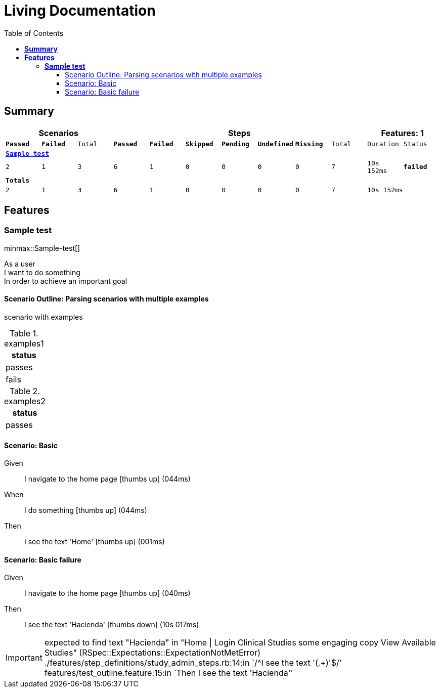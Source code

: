 :toc: right
:backend: html5
:doctitle: Living Documentation
:doctype: book
:icons: font
:!numbered:
:!linkcss:
:sectanchors:
:sectlink:
:docinfo:
:toclevels: 3

= *Living Documentation*


== *Summary*
[cols="12*^m", options="header,footer"]
|===
3+|Scenarios 7+|Steps 2+|Features: 1

|[green]#*Passed*#
|[red]#*Failed*#
|Total
|[green]#*Passed*#
|[red]#*Failed*#
|[purple]#*Skipped*#
|[maroon]#*Pending*#
|[yellow]#*Undefined*#
|[blue]#*Missing*#
|Total
|Duration
|Status

12+^|*<<Sample-test>>*
|2
|1
|3
|6
|1
|0
|0
|0
|0
|7
|10s 152ms
|[red]#*failed*#
12+^|*Totals*
|2|1|3|6|1|0|0|0|0|7 2+|10s 152ms
|===

== *Features*

[[Sample-test, Sample test]]
=== *Sample test*

minmax::Sample-test[]

****
As a user  +
I want to do something  +
In order to achieve an important goal
****

==== Scenario Outline: Parsing scenarios with multiple examples

scenario with examples

.examples1
[cols="1*", options="header"]
|===
|status
|passes
|fails
|===

.examples2
[cols="1*", options="header"]
|===
|status
|passes
|===

==== Scenario: Basic
****
Given ::
I navigate to the home page icon:thumbs-up[role="green",title="Passed"] [small right]#(044ms)#
When ::
I do something icon:thumbs-up[role="green",title="Passed"] [small right]#(044ms)#
Then ::
I see the text 'Home' icon:thumbs-up[role="green",title="Passed"] [small right]#(001ms)#
****

==== Scenario: Basic failure
****
Given ::
I navigate to the home page icon:thumbs-up[role="green",title="Passed"] [small right]#(040ms)#
Then ::
I see the text 'Hacienda' icon:thumbs-down[role="red",title="Failed"] [small right]#(10s 017ms)#

IMPORTANT: expected to find text "Hacienda" in "Home | Login Clinical Studies some engaging copy View Available Studies" (RSpec::Expectations::ExpectationNotMetError)
./features/step_definitions/study_admin_steps.rb:14:in `/^I see the text '(.+)'$/'
features/test_outline.feature:15:in `Then I see the text 'Hacienda''
****

